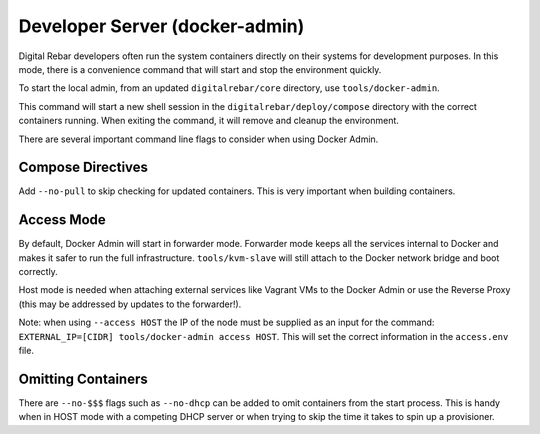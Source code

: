 .. index::
  pair: Dev-Tools; Docker Admin

.. _docker_admin:

Developer Server (docker-admin)
===============================

Digital Rebar developers often run the system containers directly on their systems for development purposes.  In this mode, there is a convenience command that will start and stop the environment quickly.

To start the local admin, from an updated ``digitalrebar/core`` directory, use ``tools/docker-admin``.

This command will start a new shell session in the ``digitalrebar/deploy/compose`` directory with the correct containers running.  When exiting the command, it will remove and cleanup the environment.

There are several important command line flags to consider when using Docker Admin.

Compose Directives
~~~~~~~~~~~~~~~~~~

Add ``--no-pull`` to skip checking for updated containers.  This is very important when building containers.

Access Mode
~~~~~~~~~~~

By default, Docker Admin will start in forwarder mode.  Forwarder mode keeps all the services internal to Docker and makes it safer to run the full infrastructure.  ``tools/kvm-slave`` will still attach to the Docker network bridge and boot correctly.

Host mode is needed when attaching external services like Vagrant VMs to the Docker Admin or use the Reverse Proxy (this may be addressed by updates to the forwarder!).

Note: when using ``--access HOST`` the IP of the node must be supplied as an input for the command: ``EXTERNAL_IP=[CIDR] tools/docker-admin access HOST``.  This will set the correct information in the ``access.env`` file.

Omitting Containers
~~~~~~~~~~~~~~~~~~~

There are ``--no-$$$`` flags such as ``--no-dhcp`` can be added to omit containers from the start process.  This is handy when in HOST mode with a competing DHCP server or when trying to skip the time it takes to spin up a provisioner.
